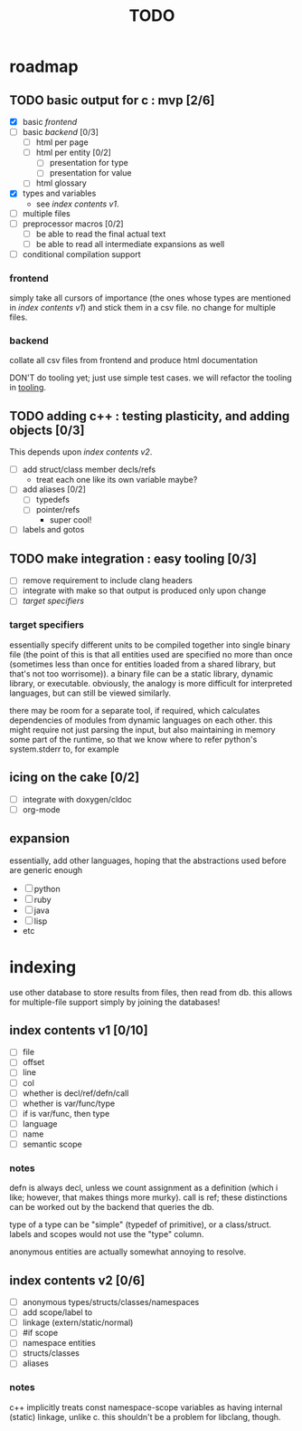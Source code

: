#+TITLE: TODO

* roadmap
  :PROPERTIES:
  :ORDERED:  t
  :COOKIE_DATA: todo recursive
  :END:
** TODO basic output for c : mvp [2/6]
   DEADLINE: <2015-05-30 Sat>
   - [X] basic [[frontend]]
   - [ ] basic [[backend]] [0/3]
     - [ ] html per page
     - [ ] html per entity [0/2]
       - [ ] presentation for type
       - [ ] presentation for value
     - [ ] html glossary
   - [X] types and variables
     - see [[index contents v1]].
   - [ ] multiple files
   - [ ] preprocessor macros [0/2]
     - [ ] be able to read the final actual text
     - [ ] be able to read all intermediate expansions as well
   - [ ] conditional compilation support
*** frontend
simply take all cursors of importance (the ones whose types are mentioned in [[index contents v1]]) and stick them in a csv file. no change for multiple files.
*** backend
collate all csv files from frontend and produce html documentation

DON'T do tooling yet; just use simple test cases. we will refactor the tooling in [[tooling]].
** TODO adding c++ : testing plasticity, and adding objects [0/3]
This depends upon [[index contents v2]].
   - [ ] add struct/class member decls/refs
     - treat each one like its own variable maybe?
   - [ ] add aliases [0/2]
     - [ ] typedefs
     - [ ] pointer/refs
       - super cool!
   - [ ] labels and gotos
** TODO <<tooling>> make integration : easy tooling [0/3]
   - [ ] remove requirement to include clang headers
   - [ ] integrate with make so that output is produced only upon change
   - [ ] [[target specifiers]]
*** target specifiers
essentially specify different units to be compiled together into single binary file (the point of this is that all entities used are specified no more than once (sometimes less than once for entities loaded from a shared library, but that's not too worrisome)). a binary file can be a static library, dynamic library, or executable. obviously, the analogy is more difficult for interpreted languages, but can still be viewed similarly.

there may be room for a separate tool, if required, which calculates dependencies of modules from dynamic languages on each other. this might require not just parsing the input, but also maintaining in memory some part of the runtime, so that we know where to refer python's system.stderr to, for example
** icing on the cake [0/2]
   - [ ] integrate with doxygen/cldoc
   - [ ] org-mode
** expansion
essentially, add other languages, hoping that the abstractions used before are generic enough
   - [ ] python
   - [ ] ruby
   - [ ] java
   - [ ] lisp
   - etc

* indexing
use other database to store results from files, then read from db. this allows for multiple-file support simply by joining the databases!

** index contents v1 [0/10]
   - [ ] file
   - [ ] offset
   - [ ] line
   - [ ] col
   - [ ] whether is decl/ref/defn/call
   - [ ] whether is var/func/type
   - [ ] if is var/func, then type
   - [ ] language
   - [ ] name
   - [ ] semantic scope

*** notes
defn is always decl, unless we count assignment as a definition (which i like; however, that makes things more murky). call is ref; these distinctions can be worked out by the backend that queries the db.

type of a type can be "simple" (typedef of primitive), or a class/struct. labels and scopes would not use the "type" column.

anonymous entities are actually somewhat annoying to resolve.

** index contents v2 [0/6]
   - [ ] anonymous types/structs/classes/namespaces
   - [ ] add scope/label to
   - [ ] linkage (extern/static/normal)
   - [ ] #if scope
   - [ ] namespace entities
   - [ ] structs/classes
   - [ ] aliases

*** notes
c++ implicitly treats const namespace-scope variables as having internal (static) linkage, unlike c. this shouldn't be a problem for libclang, though.
